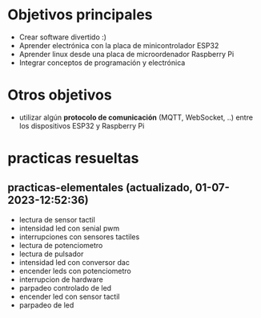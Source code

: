 * Objetivos principales
- Crear software divertido :)
- Aprender electrónica con la placa de minicontrolador ESP32
- Aprender linux desde una placa de microordenador Raspberry Pi
- Integrar conceptos de programación y electrónica
* Otros objetivos
- utilizar algún *protocolo de comunicación* (MQTT, WebSocket, ..) entre los dispositivos ESP32 y Raspberry Pi
* practicas resueltas
** practicas-elementales (actualizado, 01-07-2023-12:52:36)
- lectura de sensor tactil
- intensidad led con senial pwm
- interrupciones con sensores tactiles
- lectura de potenciometro
- lectura de pulsador
- intensidad led con conversor dac
- encender leds con potenciometro
- interrupcion de hardware
- parpadeo controlado de led
- encender led con sensor tactil
- parpadeo de led
